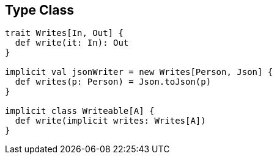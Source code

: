 == Type Class

```scala
trait Writes[In, Out] {
  def write(it: In): Out
}

implicit val jsonWriter = new Writes[Person, Json] {
  def writes(p: Person) = Json.toJson(p)
}

implicit class Writeable[A] {
  def write(implicit writes: Writes[A])
}
```
